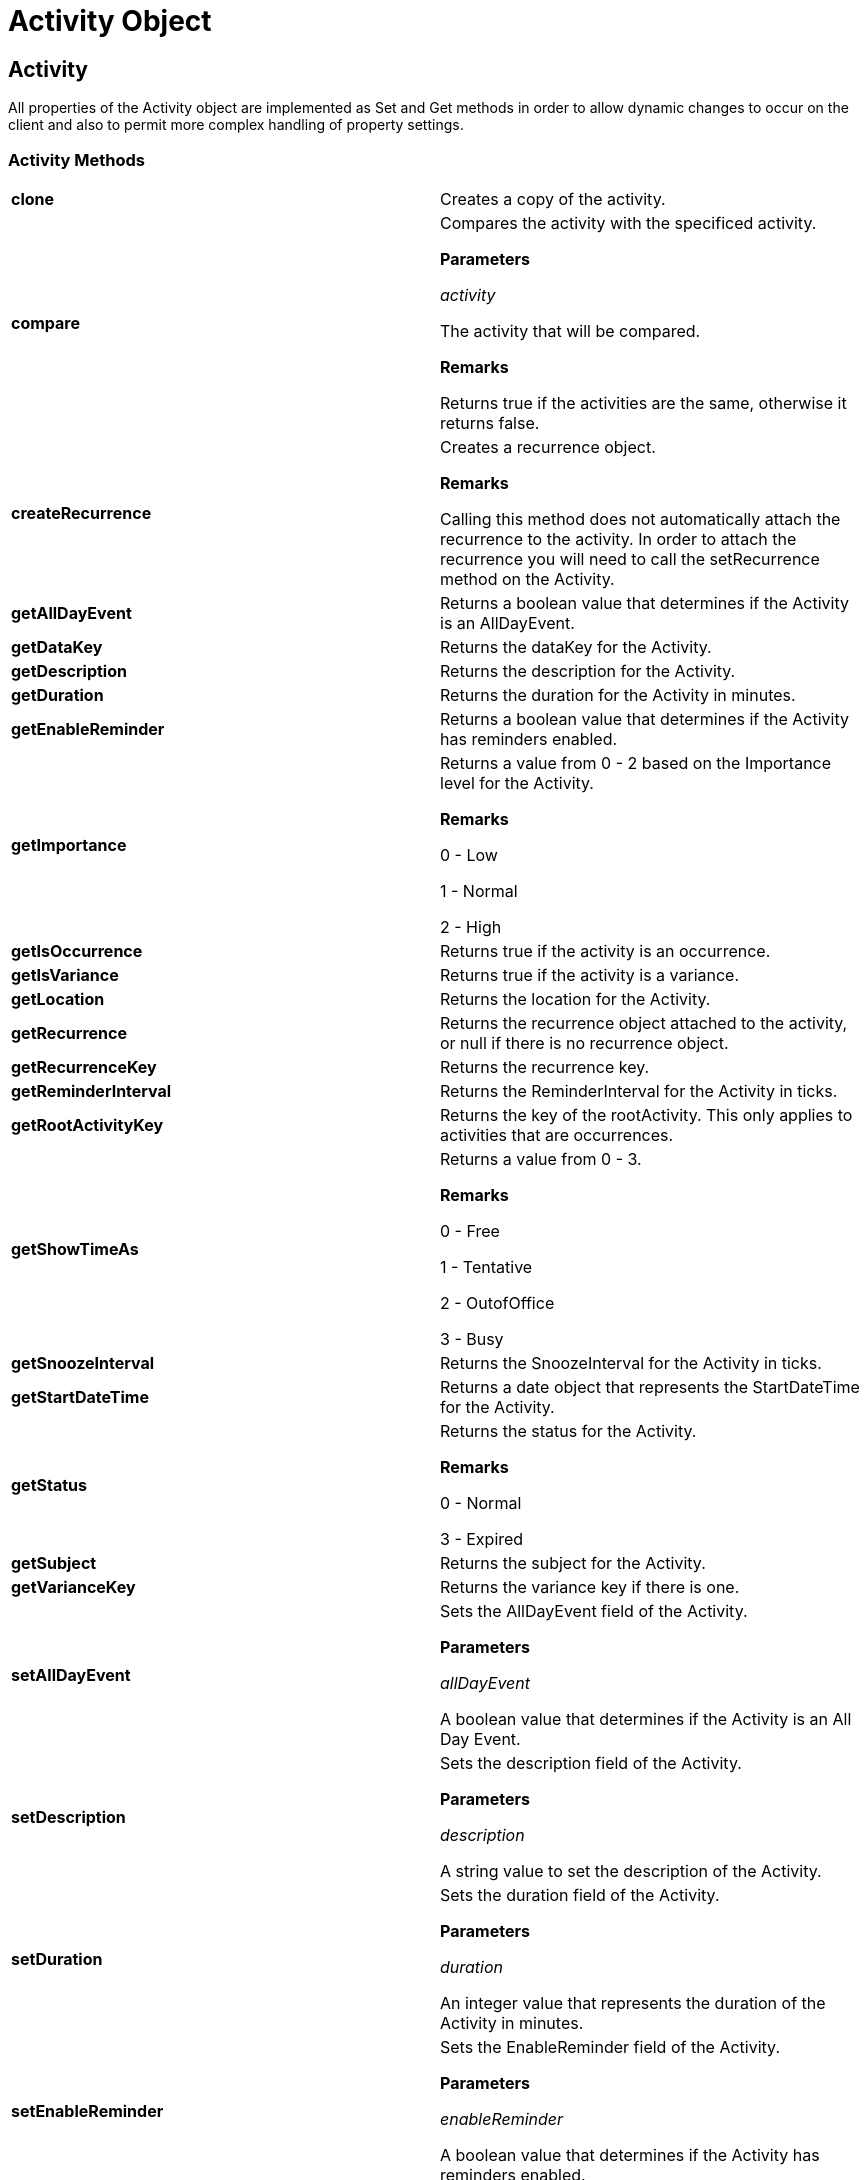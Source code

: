 ﻿////

|metadata|
{
    "name": "webschedule-activity-object-csom",
    "controlName": [],
    "tags": ["API","How Do I"],
    "guid": "{46A348F2-E878-467D-A5B8-587946DBB49A}",  
    "buildFlags": [],
    "createdOn": "0001-01-01T00:00:00Z"
}
|metadata|
////

= Activity Object

== Activity

All properties of the Activity object are implemented as Set and Get methods in order to allow dynamic changes to occur on the client and also to permit more complex handling of property settings.

=== Activity Methods

[cols="a,a"]
|====
|*clone* 
|Creates a copy of the activity.

|*compare* 
|Compares the activity with the specificed activity. 

*Parameters*

_activity_ 

The activity that will be compared. 

*Remarks*

Returns true if the activities are the same, otherwise it returns false.

|*createRecurrence* 
|Creates a recurrence object. 

*Remarks*

Calling this method does not automatically attach the recurrence to the activity. In order to attach the recurrence you will need to call the setRecurrence method on the Activity.

|*getAllDayEvent* 
|Returns a boolean value that determines if the Activity is an AllDayEvent.

|*getDataKey* 
|Returns the dataKey for the Activity.

|*getDescription* 
|Returns the description for the Activity.

|*getDuration* 
|Returns the duration for the Activity in minutes.

|*getEnableReminder* 
|Returns a boolean value that determines if the Activity has reminders enabled.

|*getImportance* 
|Returns a value from 0 - 2 based on the Importance level for the Activity. 

*Remarks*

0 - Low 

1 - Normal 

2 - High

|*getIsOccurrence* 
|Returns true if the activity is an occurrence.

|*getIsVariance* 
|Returns true if the activity is a variance.

|*getLocation* 
|Returns the location for the Activity.

|*getRecurrence* 
|Returns the recurrence object attached to the activity, or null if there is no recurrence object.

|*getRecurrenceKey* 
|Returns the recurrence key.

|*getReminderInterval* 
|Returns the ReminderInterval for the Activity in ticks.

|*getRootActivityKey* 
|Returns the key of the rootActivity. This only applies to activities that are occurrences.

|*getShowTimeAs* 
|Returns a value from 0 - 3. 

*Remarks*

0 - Free 

1 - Tentative 

2 - OutofOffice 

3 - Busy

|*getSnoozeInterval* 
|Returns the SnoozeInterval for the Activity in ticks.

|*getStartDateTime* 
|Returns a date object that represents the StartDateTime for the Activity.

|*getStatus* 
|Returns the status for the Activity. 

*Remarks*

0 - Normal 

3 - Expired

|*getSubject* 
|Returns the subject for the Activity.

|*getVarianceKey* 
|Returns the variance key if there is one.

|*setAllDayEvent* 
|Sets the AllDayEvent field of the Activity. 

*Parameters*

_allDayEvent_ 

A boolean value that determines if the Activity is an All Day Event.

|*setDescription* 
|Sets the description field of the Activity. 

*Parameters*

_description_ 

A string value to set the description of the Activity.

|*setDuration* 
|Sets the duration field of the Activity. 

*Parameters*

_duration_ 

An integer value that represents the duration of the Activity in minutes.

|*setEnableReminder* 
|Sets the EnableReminder field of the Activity. 

*Parameters*

_enableReminder_ 

A boolean value that determines if the Activity has reminders enabled.

|*setImportance* 
|Sets the Importance of the Activity. 

*Parameters*

_importance_ 

An integer value ranging from 0 - 2 that determines the importance of the Activity. 

0 - Low 

1 - Normal 

2 - High

|*setIsVariance* 
|Marks the occurrence as a variance.

|*setLocation* 
|Sets the location field of the Activity. 

*Parameters*

_location_ 

A string value to set the location of the Activity.

|*setRecurrence* 
|Sets the recurrence object on the activity. 

*Parameters*

_recurrence_ 

The recurrence object to be set on the activity. If the passed in recurrence is null, then the recurrence object will be removed from the activity.

|*setReminderInterval* 
|Sets the ReminderInterval field of the Activity. 

*Parameters*

_ReminderInterval_ 

An integer value to set the reminder interval of the Activity in ticks.

|*setShowTimeAs* 
|Sets the ShowTimeAs field of the Activity. 

*Parameters*

_showTimeAs_ 

An integer value ranging from 0 - 3 that determines how the Activity should be displayed. 

0 - Free 

1 - Tentative 

2 - OutofOffice 

3 - Busy

|*setSnoozeInterval* 
|Sets the SnoozeInterval field of the Activity. 

*Parameters*

_snoozeInterval_ 

An integer value to set the snooze interval of the Activity in ticks.

|*setStartDateTime* 
|Sets the StartDateTime field of the Activity. 

*Parameters*

_startDateTime_ 

A date object to set the startdatetime of the Activity.

|*setSubject* 
|Sets the subject field of the Activity. 

*Parameters*

_subject_ 

A string value to set the subject of the Activity.

|====